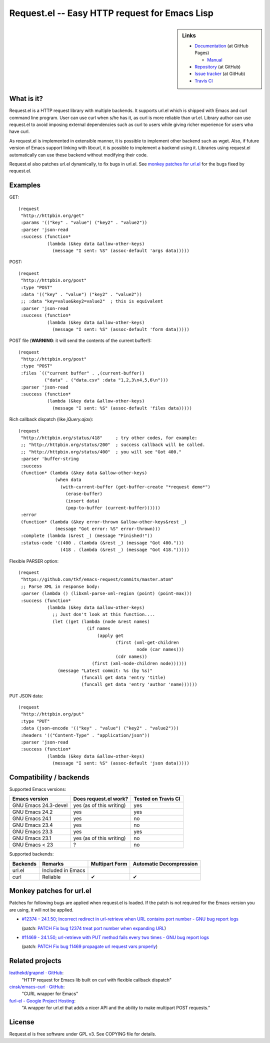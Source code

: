 ================================================
 Request.el -- Easy HTTP request for Emacs Lisp
================================================

.. sidebar:: Links

   * `Documentation <http://tkf.github.com/emacs-request/>`_ (at GitHub Pages)

     * `Manual <http://tkf.github.com/emacs-request/manual.html>`_

   * `Repository <https://github.com/tkf/emacs-request>`_ (at GitHub)
   * `Issue tracker <https://github.com/tkf/emacs-request/issues>`_ (at GitHub)
   * `Travis CI <https://travis-ci.org/#!/tkf/emacs-request>`_ |build-status|


What is it?
===========

Request.el is a HTTP request library with multiple backends.  It
supports url.el which is shipped with Emacs and curl command line
program.  User can use curl when s/he has it, as curl is more reliable
than url.el.  Library author can use request.el to avoid imposing
external dependencies such as curl to users while giving richer
experience for users who have curl.

As request.el is implemented in extensible manner, it is possible to
implement other backend such as wget.  Also, if future version of
Emacs support linking with libcurl, it is possible to implement a
backend using it.  Libraries using request.el automatically can
use these backend without modifying their code.

Request.el also patches url.el dynamically, to fix bugs in url.el.
See `monkey patches for url.el`_ for the bugs fixed by request.el.


Examples
========

GET::

  (request
   "http://httpbin.org/get"
   :params '(("key" . "value") ("key2" . "value2"))
   :parser 'json-read
   :success (function*
             (lambda (&key data &allow-other-keys)
               (message "I sent: %S" (assoc-default 'args data)))))

POST::

  (request
   "http://httpbin.org/post"
   :type "POST"
   :data '(("key" . "value") ("key2" . "value2"))
   ;; :data "key=value&key2=value2"  ; this is equivalent
   :parser 'json-read
   :success (function*
             (lambda (&key data &allow-other-keys)
               (message "I sent: %S" (assoc-default 'form data)))))

POST file (**WARNING**: it will send the contents of the current buffer!)::

  (request
   "http://httpbin.org/post"
   :type "POST"
   :files `(("current buffer" . ,(current-buffer))
            ("data" . ("data.csv" :data "1,2,3\n4,5,6\n")))
   :parser 'json-read
   :success (function*
             (lambda (&key data &allow-other-keys)
               (message "I sent: %S" (assoc-default 'files data)))))

Rich callback dispatch (like `jQuery.ajax`)::

  (request
   "http://httpbin.org/status/418"     ; try other codes, for example:
   ;; "http://httpbin.org/status/200"  ; success callback will be called.
   ;; "http://httpbin.org/status/400"  ; you will see "Got 400."
   :parser 'buffer-string
   :success
   (function* (lambda (&key data &allow-other-keys)
                (when data
                  (with-current-buffer (get-buffer-create "*request demo*")
                    (erase-buffer)
                    (insert data)
                    (pop-to-buffer (current-buffer))))))
   :error
   (function* (lambda (&key error-thrown &allow-other-keys&rest _)
                (message "Got error: %S" error-thrown)))
   :complete (lambda (&rest _) (message "Finished!"))
   :status-code '((400 . (lambda (&rest _) (message "Got 400.")))
                  (418 . (lambda (&rest _) (message "Got 418.")))))

Flexible PARSER option::

  (request
   "https://github.com/tkf/emacs-request/commits/master.atom"
   ;; Parse XML in response body:
   :parser (lambda () (libxml-parse-xml-region (point) (point-max)))
   :success (function*
             (lambda (&key data &allow-other-keys)
               ;; Just don't look at this function....
               (let ((get (lambda (node &rest names)
                            (if names
                                (apply get
                                       (first (xml-get-children
                                               node (car names)))
                                       (cdr names))
                              (first (xml-node-children node))))))
                 (message "Latest commit: %s (by %s)"
                          (funcall get data 'entry 'title)
                          (funcall get data 'entry 'author 'name))))))

PUT JSON data::

  (request
   "http://httpbin.org/put"
   :type "PUT"
   :data (json-encode '(("key" . "value") ("key2" . "value2")))
   :headers '(("Content-Type" . "application/json"))
   :parser 'json-read
   :success (function*
             (lambda (&key data &allow-other-keys)
               (message "I sent: %S" (assoc-default 'json data)))))


Compatibility / backends
========================

Supported Emacs versions:

====================== ========================== =====================
 Emacs version          Does request.el work?      Tested on Travis CI
                                                   |build-status|
====================== ========================== =====================
 GNU Emacs 24.3-devel   yes (as of this writing)   yes
 GNU Emacs 24.2         yes                        yes
 GNU Emacs 24.1         yes                        no
 GNU Emacs 23.4         yes                        no
 GNU Emacs 23.3         yes                        yes
 GNU Emacs 23.1         yes (as of this writing)   no
 GNU Emacs < 23         ?                          no
====================== ========================== =====================


Supported backends:

========== ==================== ================ =========================
 Backends   Remarks              Multipart Form   Automatic Decompression
========== ==================== ================ =========================
 url.el     Included in Emacs
 curl       Reliable             ✔               ✔
========== ==================== ================ =========================


Monkey patches for url.el
=========================

Patches for following bugs are applied when request.el is loaded.
If the patch is not required for the Emacs version you are using, it
will not be applied.

- `#12374 - 24.1.50;
  Incorrect redirect in url-retrieve when URL contains port number -
  GNU bug report logs
  <http://debbugs.gnu.org/cgi/bugreport.cgi?bug=12374>`_

  (patch: `PATCH Fix bug 12374 treat port number when expanding URL
  <http://article.gmane.org/gmane.emacs.devel/155698>`_)

- `#11469 - 24.1.50; url-retrieve with PUT method fails every two
  times - GNU bug report logs
  <http://debbugs.gnu.org/cgi/bugreport.cgi?bug=11469>`_

  (patch: `PATCH Fix bug 11469 propagate url request vars properly
  <http://article.gmane.org/gmane.emacs.devel/155697>`_)


Related projects
================

`leathekd/grapnel · GitHub <https://github.com/leathekd/grapnel>`_:
  "HTTP request for Emacs lib built on curl with flexible callback dispatch"

`cinsk/emacs-curl · GitHub <https://github.com/cinsk/emacs-curl>`_:
  "CURL wrapper for Emacs"

`furl-el - Google Project Hosting <http://code.google.com/p/furl-el/>`_:
  "A wrapper for url.el that adds a nicer API and the ability to make
  multipart POST requests."


License
=======

Request.el is free software under GPL v3.
See COPYING file for details.


.. |build-status|
   image:: https://secure.travis-ci.org/tkf/emacs-request.png
           ?branch=master
   :target: http://travis-ci.org/tkf/emacs-request
   :alt: Build Status
